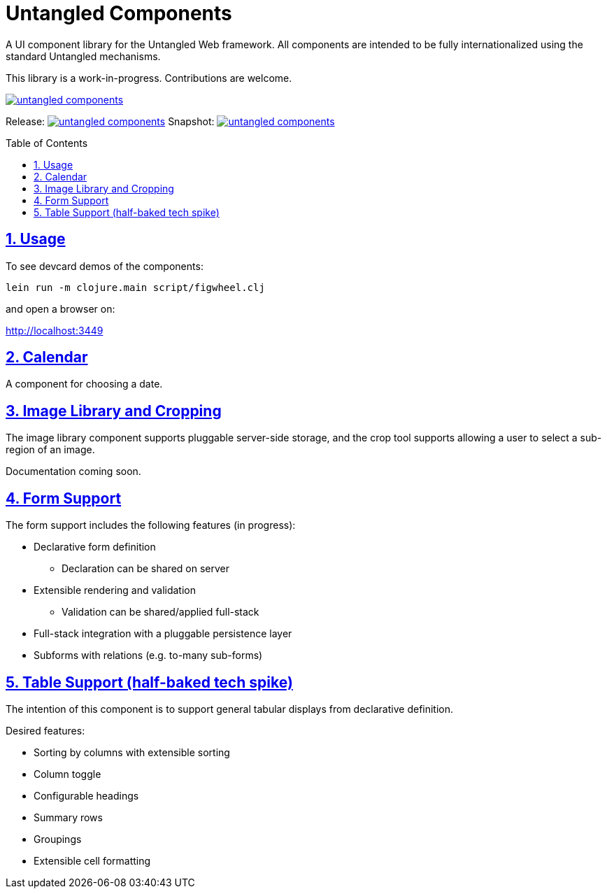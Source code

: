 # Untangled Components
:source-highlighter: coderay
:source-language: clojure
:toc:
:toc-placement: preamble
:sectlinks:
:sectanchors:
:sectnums:

A UI component library for the Untangled Web framework. All components
are intended to be fully internationalized using the standard
Untangled mechanisms.

This library is a work-in-progress. Contributions are welcome.

image::https://img.shields.io/clojars/v/navis/untangled-components.svg[link=https://clojars.org/navis/untangled-components]

Release: image:https://api.travis-ci.org/untangled-web/untangled-components.svg?branch=master[link=https://github.com/untangled-web/untangled-components/tree/master]
Snapshot: image:https://api.travis-ci.org/untangled-web/untangled-components.svg?branch=develop[link=https://github.com/untangled-web/untangled-components/tree/develop]

## Usage

To see devcard demos of the components:

```
lein run -m clojure.main script/figwheel.clj
```

and open a browser on:

http://localhost:3449


## Calendar

A component for choosing a date.

## Image Library and Cropping

The image library component supports pluggable server-side storage,
and the crop tool supports allowing a user to select a sub-region
of an image.

Documentation coming soon.

## Form Support

The form support includes the following features (in progress):

* Declarative form definition
** Declaration can be shared on server
* Extensible rendering and validation
** Validation can be shared/applied full-stack
* Full-stack integration with a pluggable persistence layer
* Subforms with relations (e.g. to-many sub-forms)

## Table Support (half-baked tech spike)

The intention of this component is to support general tabular
displays from declarative definition.

Desired features:

- Sorting by columns with extensible sorting
- Column toggle
- Configurable headings
- Summary rows
- Groupings
- Extensible cell formatting

